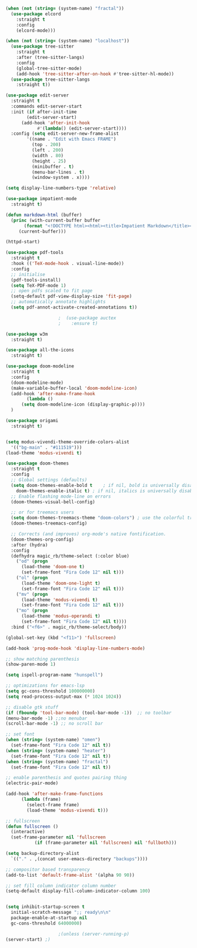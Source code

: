 #+NAME: base
#+BEGIN_SRC emacs-lisp
  (when (not (string= (system-name) "fractal"))
    (use-package elcord
      :straight t
      :config
      (elcord-mode)))

  (when (not (string= (system-name) "localhost"))
    (use-package tree-sitter
      :straight t
      :after (tree-sitter-langs)
      :config
      (global-tree-sitter-mode)
      (add-hook 'tree-sitter-after-on-hook #'tree-sitter-hl-mode))
    (use-package tree-sitter-langs
      :straight t))

  (use-package edit-server
    :straight t
    :commands edit-server-start
    :init (if after-init-time
	      (edit-server-start)
	    (add-hook 'after-init-hook
		      #'(lambda() (edit-server-start))))
    :config (setq edit-server-new-frame-alist
		  '((name . "Edit with Emacs FRAME")
		    (top . 200)
		    (left . 200)
		    (width . 80)
		    (height . 25)
		    (minibuffer . t)
		    (menu-bar-lines . t)
		    (window-system . x))))

  (setq display-line-numbers-type 'relative)

  (use-package impatient-mode
    :straight t)

  (defun markdown-html (buffer)
    (princ (with-current-buffer buffer
	     (format "<!DOCTYPE html><html><title>Impatient Markdown</title><xmp theme=\"united\" style=\"display:none;\"> %s  </xmp><script src=\"http://strapdownjs.com/v/0.2/strapdown.js\"></script></html>" (buffer-substring-no-properties (point-min) (point-max))))
	   (current-buffer)))

  (httpd-start)

  (use-package pdf-tools
    :straight t
    :hook (('TeX-mode-hook . visual-line-mode))
    :config
    ;; initialise
    (pdf-tools-install)
    (setq TeX-PDF-mode 1)
    ;; open pdfs scaled to fit page
    (setq-default pdf-view-display-size 'fit-page)
    ;; automatically annotate highlights
    (setq pdf-annot-activate-created-annotations t))

					  ;  (use-package auctex
					  ;    :ensure t)

  (use-package w3m
    :straight t) 

  (use-package all-the-icons
    :straight t)

  (use-package doom-modeline
    :straight t
    :config
    (doom-modeline-mode)
    (make-variable-buffer-local 'doom-modeline-icon)
    (add-hook 'after-make-frame-hook
	      (lambda ()
		(setq doom-modeline-icon (display-graphic-p))))
    )

  (use-package origami
    :straight t)
   

  (setq modus-vivendi-theme-override-colors-alist 
    '(("bg-main" . "#111519")))
  (load-theme 'modus-vivendi t) 

  (use-package doom-themes
    :straight t
    :config
    ;; Global settings (defaults)
    (setq doom-themes-enable-bold t    ; if nil, bold is universally disabled
	  doom-themes-enable-italic t) ; if nil, italics is universally disabled
    ;; Enable flashing mode-line on errors
    (doom-themes-visual-bell-config)

    ;; or for treemacs users
    (setq doom-themes-treemacs-theme "doom-colors") ; use the colorful treemacs theme
    (doom-themes-treemacs-config)

    ;; Corrects (and improves) org-mode's native fontification.
    (doom-themes-org-config)
    :after (hydra)
    :config
    (defhydra magic_rb/theme-select (:color blue)
      ("od" (progn
	    (load-theme 'doom-one t)
	    (set-frame-font "Fira Code 12" nil t)))
      ("ol" (progn
	    (load-theme 'doom-one-light t)
	    (set-frame-font "Fira Code 12" nil t)))
      ("mv" (progn
	    (load-theme 'modus-vivendi t)
	    (set-frame-font "Fira Code 12" nil t)))
      ("mo" (progn
	    (load-theme 'modus-operandi t)
	    (set-frame-font "Fira Code 12" nil t))))
    :bind ("<f6>" . magic_rb/theme-select/body))

  (global-set-key (kbd "<f11>") 'fullscreen)

  (add-hook 'prog-mode-hook 'display-line-numbers-mode)

  ;; show matching parenthesis
  (show-paren-mode 1) 

  (setq ispell-program-name "hunspell")

  ;; optimizations for emacs-lsp
  (setq gc-cons-threshold 100000000)
  (setq read-process-output-max (* 1024 1024))

  ;; disable gtk stuff
  (if (fboundp 'tool-bar-mode) (tool-bar-mode -1))  ;; no toolbar
  (menu-bar-mode -1) ;;no menubar
  (scroll-bar-mode -1) ;; no scroll bar

  ;; set font
  (when (string= (system-name) "omen")
    (set-frame-font "Fira Code 12" nil t))
  (when (string= (system-name) "heater")
    (set-frame-font "Fira Code 12" nil t))
  (when (string= (system-name) "fractal")
    (set-frame-font "Fira Code 12" nil t))

  ;; enable parenthesis and quotes pairing thing
  (electric-pair-mode)

  (add-hook 'after-make-frame-functions
	    (lambda (frame)
	      (select-frame frame)
	      (load-theme 'modus-vivendi t)))

  ;; fullscreen
  (defun fullscreen ()
    (interactive)
    (set-frame-parameter nil 'fullscreen
			 (if (frame-parameter nil 'fullscreen) nil 'fullboth)))  

  (setq backup-directory-alist
	`(("." . ,(concat user-emacs-directory "backups"))))

  ;; compositor based transparency
  (add-to-list 'default-frame-alist '(alpha 90 90))

  ;; set fill column indicator column number
  (setq-default display-fill-column-indicator-column 100)


  (setq inhibit-startup-screen t
	initial-scratch-message ";; ready\n\n"
	package-enable-at-startup nil
	gc-cons-threshold 64000000)

					  ;(unless (server-running-p)
  (server-start) ;)
#+END_SRC
